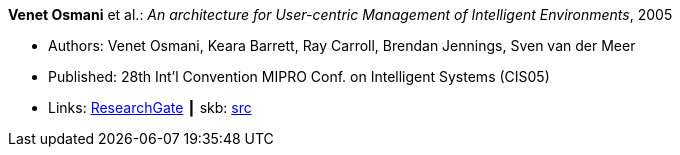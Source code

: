 *Venet Osmani* et al.: _An architecture for User-centric Management of Intelligent Environments_, 2005

* Authors: Venet Osmani, Keara Barrett, Ray Carroll, Brendan Jennings, Sven van der Meer
* Published: 28th Int'l Convention MIPRO Conf. on Intelligent Systems (CIS05)
* Links:
       link:https://www.researchgate.net/publication/255581265_An_architecture_for_User-centric_Management_of_Intelligent_Environments[ResearchGate]
    ┃ skb: link:https://github.com/vdmeer/skb/tree/master/library/inproceedings/2000/osmani-2005-cis.adoc[src]
ifdef::local[]
    ┃ link:/library/inproceedings/2000/osmani-2005-cis.pdf[PDF]
    ┃ link:/library/inproceedings/2000/osmani-2005-cis.doc[DOC]
    ┃ link:/library/inproceedings/2000/osmani-2005-cis.ppt[PPT]
endif::[]

